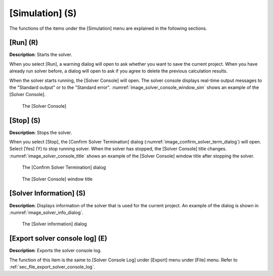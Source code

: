 .. _sec_simulation:

[Simulation] (S)
=================

The functions of the items under the [Simulation] menu are explained in
the following sections.

[Run] (R)
----------

**Description**: Starts the solver.

When you select [Run], a warning dialog will open to ask whether you
want to save the current project. When you have already run solver
before, a dialog will open to ask if you agree to delete the previous
calculation results.

When the solver starts running, the [Solver Console] will open. The
solver console displays real-time output messages to the "Standard
output" or to the "Standard error".
:numref:`image_solver_console_window_sim` shows an example of the
[Solver Console].

.. _image_solver_console_window_sim:

.. figure:: images/solver_console_window_sim.png

   The [Solver Console]

[Stop] (S)
-------------

**Description**: Stops the solver.

When you select [Stop], the [Confirm Solver Termination] dialog
(:numref:`image_confirm_solver_term_dialog`)
will open. Select [Yes] (Y) to stop running solver. When the
solver has stopped, the [Solver Console] title changes.
:numref:`image_solver_console_title` shows an example of the
[Solver Console] window title after stopping the solver.

.. _image_confirm_solver_term_dialog:

.. figure:: images/confirm_solver_term_dialog.png

   The [Confirm Solver Termination] dialog

.. _image_solver_console_title:

.. figure:: images/solver_console_title.png

   The [Solver Console] window title


[Solver Information] (S)
--------------------------

**Description**: Displays information of the solver that is used for the
current project. An example of the dialog is shown in
:numref:`image_solver_info_dialog`.

.. _image_solver_info_dialog:

.. figure:: images/solver_info_dialog.png

   The [Solver information] dialog

[Export solver console log] (E)
-----------------------------------

**Description**: Exports the solver console log.

The function of this item is the same to [Solver Console Log] under
[Export] menu under [File] menu. Refer to
:ref:`sec_file_export_solver_console_log`.
